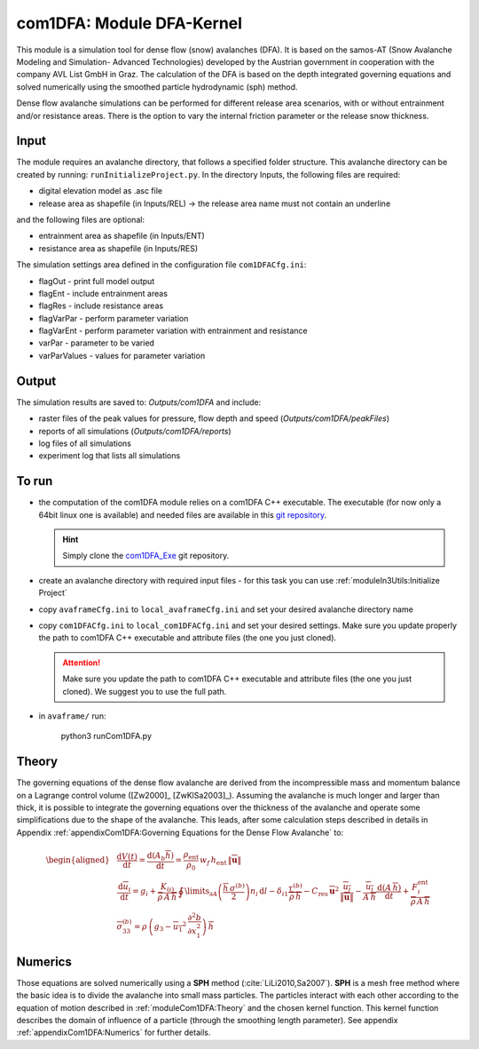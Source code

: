 com1DFA: Module DFA-Kernel
===========================

This module is a simulation tool for dense flow (snow) avalanches (DFA). It is based on the
samos-AT (Snow Avalanche Modeling and  Simulation- Advanced Technologies) developed by the Austrian government
in cooperation with the company AVL List GmbH in Graz.
The calculation of the DFA is based on the depth integrated governing equations and
solved numerically using the smoothed particle hydrodynamic (sph) method.

Dense flow avalanche simulations can be performed for different release area scenarios, with or without
entrainment and/or resistance areas.
There is the option to vary the internal friction parameter or the release snow thickness.


Input
---------

The module requires an avalanche directory, that follows a specified folder structure.
This avalanche directory can be created by running: ``runInitializeProject.py``.
In the directory Inputs, the following files are required:

* digital elevation model as .asc file
* release area as shapefile (in Inputs/REL)
  -> the release area name must not contain an underline

and the following files are optional:

* entrainment area as shapefile (in Inputs/ENT)
* resistance area as shapefile (in Inputs/RES)

The simulation settings area defined in the configuration file ``com1DFACfg.ini``:

* flagOut - print full model output
* flagEnt - include entrainment areas
* flagRes - include resistance areas
* flagVarPar - perform parameter variation
* flagVarEnt - perform parameter variation with entrainment and resistance
* varPar - parameter to be varied
* varParValues - values for parameter variation


Output
---------
The simulation results are saved to: *Outputs/com1DFA* and include:

* raster files of the peak values for pressure, flow depth and speed (*Outputs/com1DFA/peakFiles*)
* reports of all simulations (*Outputs/com1DFA/reports*)
* log files of all simulations
* experiment log that lists all simulations


To run
--------

* the computation of the com1DFA module relies on a com1DFA C++ executable.
  The executable (for now only a 64bit linux one is available) and needed files are
  available in this `git repository <https://github.com/avaframe/com1DFA_Exe>`_.

  .. Hint:: Simply clone the `com1DFA_Exe <https://github.com/avaframe/com1DFA_Exe>`_ git repository.

* create an avalanche directory with required input files - for this task you can use :ref:`moduleIn3Utils:Initialize Project`
* copy ``avaframeCfg.ini`` to ``local_avaframeCfg.ini`` and set your desired avalanche directory name
* copy ``com1DFACfg.ini`` to ``local_com1DFACfg.ini`` and set your desired settings. Make sure you update properly
  the path to com1DFA C++ executable and attribute files (the one you just cloned).

  .. Attention:: Make sure you update the path to com1DFA C++ executable
                 and attribute files (the one you just cloned). We suggest you to use the full path.

* in ``avaframe/`` run:

    python3 runCom1DFA.py


Theory
--------


The governing equations of the dense flow avalanche are derived from the
incompressible mass and momentum balance on a Lagrange control volume
([Zw2000]_ [ZwKlSa2003]_). Assuming the avalanche is much longer and larger
than thick, it is possible to integrate the governing equations over the thickness
of the avalanche and operate some simplifications due to the shape of the avalanche.
This leads, after some calculation steps described in details in Appendix
:ref:`appendixCom1DFA:Governing Equations for the Dense Flow Avalanche` to:

.. math::
    \begin{aligned}
    &\frac{\mathrm{d}V(t)}{\mathrm{d}t} = \frac{\mathrm{d}(A_b\overline{h})}{\mathrm{d}t}
    = \frac{\rho_{\text{ent}}}{\rho_0}\,w_f\,h_{\text{ent}}\,\left\Vert \overline{\mathbf{u}}\right\Vert\\
    &\frac{\,\mathrm{d}\overline{u}_i}{\,\mathrm{d}t} =
    g_i + \frac{K_{(i)}}{\overline{\rho}\,A\,\overline{h}}\,\oint\limits_{\partial{A}}\left(\frac{\overline{h}\,\sigma^{(b)}}{2}\right)n_i\,\mathrm{d}l
    -\delta_{i1}\frac{\tau^{(b)}}{\overline{\rho}\,\overline{h}} - C_{\text{res}}\,\overline{\mathbf{u}}^2\,\frac{\overline{u_i}}{\|\overline{\mathbf{u}}\|}
    -\frac{\overline{u_i}}{A\,\overline{h}}\frac{\,\mathrm{d}(A\,\overline{h})}{\,\mathrm{d}t} + \frac{F_i^{\text{ent}}}{\overline{\rho}\,A\,\overline{h}}\\
    &\overline{\sigma}^{(b)}_{33} = \rho\,\left(g_3-\overline{u_1}^2\,\frac{\partial^2{b}}{\partial{x_1^2}}\right)\,\overline{h}
    \end{aligned}


Numerics
---------

Those equations are solved numerically using a **SPH** method (:cite:`LiLi2010,Sa2007`).
**SPH**  is a mesh free method where the basic idea is to divide the avalanche into
small mass particles. The particles interact with each other according to the
equation of motion described in :ref:`moduleCom1DFA:Theory` and the chosen kernel function.
This kernel function describes the domain of influence of a particle (through the smoothing length parameter).
See appendix :ref:`appendixCom1DFA:Numerics` for further details.
